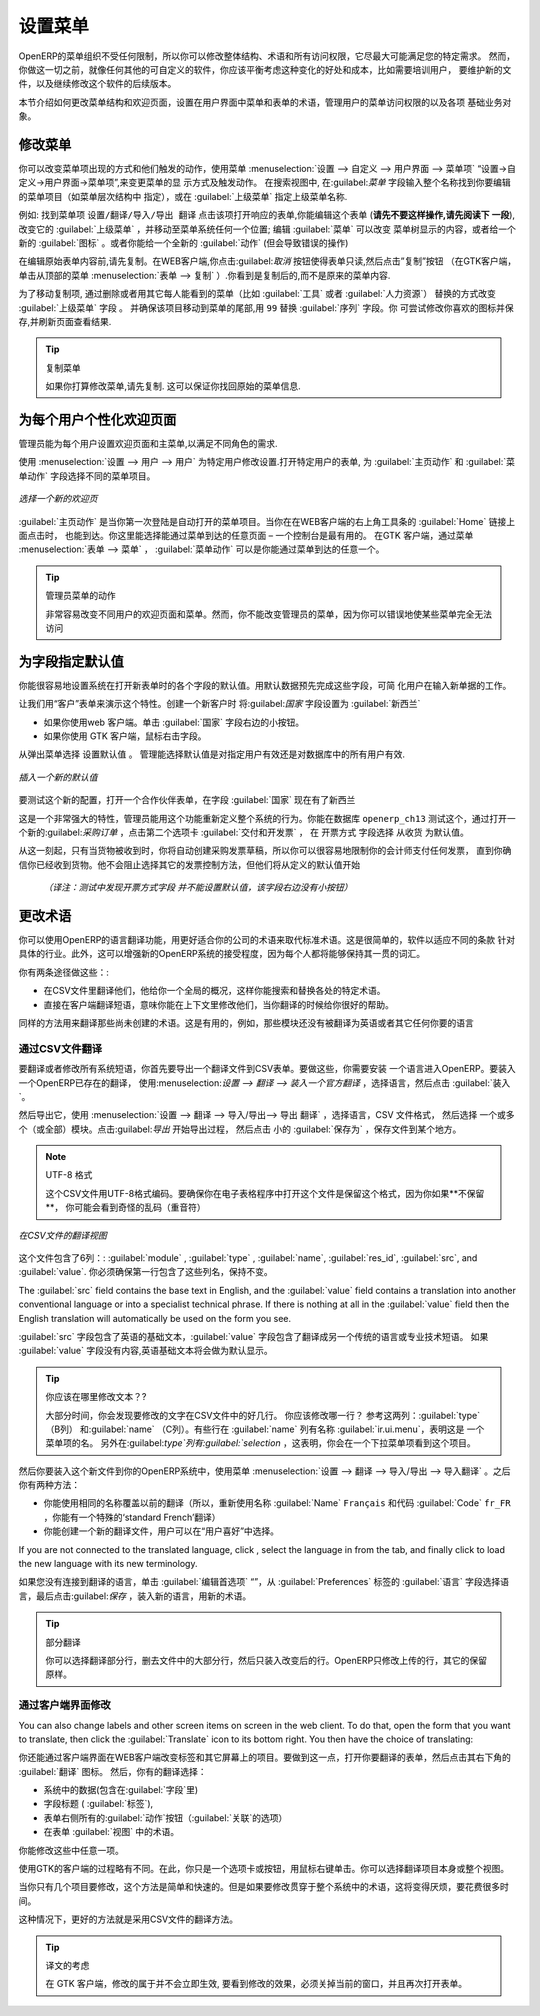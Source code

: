 .. i18n: .. index:: 
.. i18n:    single: menu; configuring
..

.. index:: 
   single: menu; configuring

.. i18n: Configuring the Menu
.. i18n: ====================
..

设置菜单
====================

.. i18n: OpenERP's menu organization is not subject to any restriction, so you can modify the whole
.. i18n: structure, the terminology and all access rights to it to meet your specific needs in the best
.. i18n: possible way. However, before you do all that and just as you would for any other customizable
.. i18n: software, you should balance both the benefits you see in such changes and the costs, such as the
.. i18n: need to train users, to maintain new documentation and to continue the alterations through
.. i18n: subsequent versions of the software.
..

OpenERP的菜单组织不受任何限制，所以你可以修改整体结构、术语和所有访问权限，它尽最大可能满足您的特定需求。
然而，你做这一切之前，就像任何其他的可自定义的软件，你应该平衡考虑这种变化的好处和成本，比如需要培训用户，
要维护新的文件，以及继续修改这个软件的后续版本。

.. i18n: This section describes how to proceed to change the structure of the menu and the welcome page, to
.. i18n: configure the terminology of the menus and forms in the user interface, and for managing users'
.. i18n: access rights to the menus and the various underlying business objects.
..

本节介绍如何更改菜单结构和欢迎页面，设置在用户界面中菜单和表单的术语，管理用户的菜单访问权限的以及各项
基础业务对象。

.. i18n: .. index::
.. i18n:    single: menu; duplicating
..

.. index::
   single: menu; duplicating

.. i18n: Changing the Menu
.. i18n: -----------------
..

修改菜单
-----------------

.. i18n: You can change the way menu items appear and the actions they trigger by using the menu
.. i18n: :menuselection:`Administration --> Customization --> User Interface --> Menu Items`. This
.. i18n: opens a search view where you may locate the menu item to be edited by entering its entire
.. i18n: name (specified as menu hierarchy) in the :guilabel:`Menu` field or specifying its immediate
.. i18n: parent menu name in :guilabel:`Parent Menu`.
..


你可以改变菜单项出现的方式和他们触发的动作，使用菜单
:menuselection:`设置 --> 自定义 --> 用户界面 --> 菜单项` “设置→自定义→用户界面→菜单项”,来变更菜单的显
示方式及触发动作。
在搜索视图中, 在:guilabel:`菜单` 字段输入整个名称找到你要编辑的菜单项目（如菜单层次结构中
指定），或在 :guilabel:`上级菜单` 指定上级菜单名称.



.. i18n: As an example, locate the menu item \ ``Administration/Translations/Import / Export/Export Translation`` \
.. i18n: and click on this entry to open its corresponding form.
.. i18n: You could now edit this form (**but do not do that, read the next paragraph first!**) – change 
.. i18n: its :guilabel:`Parent Menu`, which moves the entry to a
.. i18n: different part of the menu system; edit its :guilabel:`Menu` name to change how it appears in the
.. i18n: menu tree, or give it a new :guilabel:`Icon`. Or you could give it a new :guilabel:`Action` entirely
.. i18n: (but this would lose the point of this particular exercise).
..


例如: 找到菜单项  \ ``设置/翻译/导入/导出 翻译`` \ 
点击该项打开响应的表单,你能编辑这个表单 (**请先不要这样操作,请先阅读下
一段**), 改变它的 :guilabel:`上级菜单` ，并移动至菜单系统任何一个位置; 编辑 :guilabel:`菜单`  可以改变
菜单树显示的内容，或者给一个新的 :guilabel:`图标` 。或者你能给一个全新的 :guilabel:`动作` (但会导致错误的操作)



.. i18n: Instead of editing this form, which is the original menu entry, duplicate it. With the web
.. i18n: client you must first make the form read-only by clicking the :guilabel:`Cancel` button, then you
.. i18n: click the :guilabel:`Duplicate` button that appears (in the GTK client, click :menuselection:`Form
.. i18n: --> Duplicate`  from the top menu). The form that remains is now the duplicate entry, not the
.. i18n: original.
..

在编辑原始表单内容前,请先复制。在WEB客户端,你点击:guilabel:`取消` 按钮使得表单只读,然后点击”复制”按钮
（在GTK客户端，单击从顶部的菜单 :menuselection:`表单
--> 复制` ）.你看到是复制后的,而不是原来的菜单内容.


.. i18n: To move this duplicate entry, change the :guilabel:`Parent Menu` field by deleting what is there and
.. i18n: replacing it with another menu that everyone can see, such as :guilabel:`Tools` or :guilabel:`Human
.. i18n: Resources`, and make sure that the entry moves to the end of the menu list by replacing the
.. i18n: :guilabel:`Sequence` with \ ``99``\  . You can experiment with icons if you like. Save the form and
.. i18n: then reload the page to see the results.
..

为了移动复制项, 通过删除或者用其它每人能看到的菜单（比如 :guilabel:`工具` 或者   :guilabel:`人力资源`）
替换的方式改变 :guilabel:`上级菜单` 字段 。
并确保该项目移动到菜单的尾部,用 \ ``99``\   替换 :guilabel:`序列`  字段。你
可尝试修改你喜欢的图标并保存,并刷新页面查看结果.


.. i18n: .. tip:: Duplicating the Menu
.. i18n: 
.. i18n:    If you are planning to modify a menu, you should duplicate it first.
.. i18n:    In this way you will always keep a link to the original menu that works if you need it to.
..

.. tip:: 复制菜单

   如果你打算修改菜单,请先复制. 这可以保证你找回原始的菜单信息.

.. i18n: .. index:: 
.. i18n:    single: welcome page
.. i18n:    
.. i18n: Personalizing the Welcome Page for Each User
.. i18n: --------------------------------------------
..

.. index:: 
   single: welcome page
   
为每个用户个性化欢迎页面
--------------------------------------------

.. i18n: The administrator can change both the welcome page and the main menu page individually for each user
.. i18n: of the system, and can adapt OpenERP to each role in the company to best fit the needs of everyone.
..

管理员能为每个用户设置欢迎页面和主菜单,以满足不同角色的需求.

.. i18n: To make modifications for a particular user, edit the user configuration again in
.. i18n: :menuselection:`Administration --> Users --> Users`. Open the form for a particular user, and select
.. i18n: different menu entries for the two fields :guilabel:`Home Action` and :guilabel:`Menu Action`.
..

使用 :menuselection:`设置 --> 用户 --> 用户`  为特定用户修改设置.打开特定用户的表单,
为 :guilabel:`主页动作` 和 :guilabel:`菜单动作` 字段选择不同的菜单项目。

.. i18n: .. figure::  images/new_home.png
.. i18n:    :scale: 75
.. i18n:    :align: center
.. i18n: 
.. i18n:    *Selecting a new welcome page*
..

.. figure::  images/new_home.png
   :scale: 75
   :align: center

   *选择一个新的欢迎页*

.. i18n: The :guilabel:`Home Action` is the menu item that is automatically opened when you first sign on,
.. i18n: and is also reached when you click the :guilabel:`Home` link in the top right toolbar of the web
.. i18n: client. There you can choose any page that you would reach through any menu – one of the dashboards
.. i18n: could be most useful. The :guilabel:`Menu Action` is the one you reach through the menu
.. i18n: :menuselection:`Form --> Menu` in the GTK client. You can choose the
.. i18n: main menu and the dashboards there.
..

:guilabel:`主页动作`  是当你第一次登陆是自动打开的菜单项目。当你在在WEB客户端的右上角工具条的 :guilabel:`Home` 链接上面点击时，
也能到达。你这里能选择能通过菜单到达的任意页面 – 一个控制台是最有用的。
在GTK 客户端，通过菜单 :menuselection:`表单 --> 菜单` ， :guilabel:`菜单动作` 可以是你能通过菜单到达的任意一个。


.. i18n: .. tip:: Actions on the Administrator's Menu
.. i18n: 
.. i18n: 	It is very easy to change the welcome page and the menu of the different users.
.. i18n: 	However, you should not change the main administrator's menu because you could make certain menus
.. i18n: 	completely inaccessible by mistake.
..

.. tip:: 管理员菜单的动作

	非常容易改变不同用户的欢迎页面和菜单。然而，你不能改变管理员的菜单，因为你可以错误地使某些菜单完全无法访问

.. i18n: .. index:: 
.. i18n:    single: field; default value
.. i18n:    
.. i18n: Assigning Default Values to Fields
.. i18n: ----------------------------------
..

.. index:: 
   single: field; default value
   
为字段指定默认值
----------------------------------

.. i18n: You can quite easily configure the system to put default values in various fields as you open new
.. i18n: forms. This enables you to pre-complete the fields with default data to simplify your users' work in
.. i18n: entering new documents. Let us use the Customer form to demonstrate this feature. Create a new customer
.. i18n: with :guilabel:`Country` set as :guilabel:`New Zealand`
..

你能很容易地设置系统在打开新表单时的各个字段的默认值。用默认数据预先完成这些字段，可简
化用户在输入新单据的工作。

让我们用“客户”表单来演示这个特性。创建一个新客户时 将:guilabel:`国家` 字段设置为  :guilabel:`新西兰` 

.. i18n: * If you are using the web client, click the small button at the right of the :guilabel:`Country`
.. i18n:   field.
.. i18n: 
.. i18n: * If you are using the GTK client, you just need to right-click the mouse while the pointer is in the
.. i18n:   field.
.. i18n:   
.. i18n: Select \ ``Set as default`` \ from the pop-up menu.
.. i18n: An administrator has the choice of making the default work just for that user, or for all users of the database.
..

* 如果你使用web 客户端。单击 :guilabel:`国家` 字段右边的小按钮。

* 如果你使用 GTK 客户端，鼠标右击字段。
  
从弹出菜单选择 \ ``设置默认值`` \ 。
管理能选择默认值是对指定用户有效还是对数据库中的所有用户有效.

.. i18n: .. figure::  images/set_default.png
.. i18n:    :scale: 75
.. i18n:    :align: center
.. i18n: 
.. i18n:    *Inserting a new default value*
..

.. figure::  images/set_default.png
   :scale: 75
   :align: center

   *插入一个新的默认值*

.. i18n: To check this new configuration, open a new partner form: the field :guilabel:`Country` should now
.. i18n: contain the entry \ ``New Zealand``\  .
..

要测试这个新的配置，打开一个合作伙伴表单，在字段 :guilabel:`国家` 现在有了\ ``新西兰``\ 


.. i18n: This is a very powerful feature! An administrator can use this functionality to redefine the
.. i18n: behavior of your whole system. You can test that in database \ ``openerp_ch13`` \ by opening up a
.. i18n: new :guilabel:`Purchase Order` form, clicking the second tab :guilabel:`Delivery & Invoicing`,
.. i18n: selecting \ ``From Picking`` \ in the :guilabel:`Invoicing Control` field and then making that the
.. i18n: default.
..

这是一个非常强大的特性，管理员能用这个功能重新定义整个系统的行为。你能在数据库  \ ``openerp_ch13`` \  
测试这个，通过打开一
个新的:guilabel:`采购订单` ，点击第二个选项卡  :guilabel:`交付和开发票` ， 在  \ ``开票方式`` \  
字段选择  \ ``从收货`` \ 为默认值。


.. i18n: From that moment on, you would automatically create draft purchase invoices only when goods are
.. i18n: received, so you could very easily restrict your accountants from paying any invoices that turn up
.. i18n: until you were sure you had received the goods. It would not stop anyone from selecting another
.. i18n: method of invoice control, but they would start with the default definition.
..

从这一刻起，只有当货物被收到时，你将自动创建采购发票草稿，所以你可以很容易地限制你的会计师支付任何发票，
直到你确信你已经收到货物。他不会阻止选择其它的发票控制方法，但他们将从定义的默认值开始

   *（译注：测试中发现开票方式字段 并不能设置默认值，该字段右边没有小按钮）*

.. i18n: Changing the Terminology
.. i18n: ------------------------
..

更改术语
------------------------

.. i18n: You can use OpenERP's language translation functionality to substitute its standard terminology
.. i18n: with terminology that fits your company better. It is quite straightforward to adapt the software
.. i18n: with different terms specific to your industry. Moreover, this can strengthen acceptance of your new
.. i18n: OpenERP system, because everybody will be able to retain their usual vocabulary.
..

你可以使用OpenERP的语言翻译功能，用更好适合你的公司的术语来取代标准术语。这是很简单的，软件以适应不同的条款
针对具体的行业。此外，这可以增强新的OpenERP系统的接受程度，因为每个人都将能够保持其一贯的词汇。

.. i18n: You can do this one of two ways:
..

你有两条途径做这些：:

.. i18n: * translate them in a CSV file, which gives you a global overview of all of the system terms so that
.. i18n:   you can search and replace specific occurrences everywhere,
.. i18n: 
.. i18n: * translate the phrases directly in the client, which means that you can change them in their
.. i18n:   context, and that can be helpful to you while you are translating.
..

* 在CSV文件里翻译他们，他给你一个全局的概况，这样你能搜索和替换各处的特定术语。
* 直接在客户端翻译短语，意味你能在上下文里修改他们，当你翻译的时候给你很好的帮助。


.. i18n: The same approach is used to translate terms that have not been created yet. This can be useful, for
.. i18n: example, with modules that have not yet been translated into English or any other language that you
.. i18n: want.
..

同样的方法用来翻译那些尚未创建的术语。这是有用的，例如，那些模块还没有被翻译为英语或者其它任何你要的语言

.. i18n: .. index::
.. i18n:    single: translation
..

.. index::
   single: translation

.. i18n: Translation through a CSV File
.. i18n: ^^^^^^^^^^^^^^^^^^^^^^^^^^^^^^
..

通过CSV文件翻译
^^^^^^^^^^^^^^^^^^^^^^^^^^^^^^

.. i18n: To translate or modify all of the system's phrases, you first have to export a translation file in
.. i18n: CSV form. And to do that, you have to install a language into OpenERP. To load a translation
.. i18n: that already exists in OpenERP, use
.. i18n: :menuselection:`Administration --> Translations --> Load an Official Translation`,
.. i18n: choose a language and then click :guilabel:`Load`.
..


要翻译或者修改所有系统短语，你首先要导出一个翻译文件到CSV表单。要做这些，你需要安装
一个语言进入OpenERP。要装入一个OpenERP已存在的翻译，
使用:menuselection:`设置 --> 翻译 --> 装入一个官方翻译` ，选择语言，然后点击  :guilabel:`装入`。

.. i18n: Then export it using 
.. i18n: :menuselection:`Administration --> Translations --> Import/Export --> Export Translation`. 
.. i18n: Select the language, then the :guilabel:`CSV File` format, then one or more (or all) modules.
.. i18n: Click :guilabel:`Export` to start the export process, then click the small 
.. i18n: :guilabel:`Save As` icon to save the file somewhere.
..

然后导出它，使用 :menuselection:`设置 --> 翻译 --> 导入/导出--> 导出 翻译` ，选择语言，CSV 文件格式，
然后选择 一个或多个（或全部）模块。点击:guilabel:`导出` 开始导出过程，
然后点击 小的 :guilabel:`保存为` ，保存文件到某个地方。


.. i18n: .. note:: UTF-8 Format
.. i18n: 
.. i18n: 	The CSV file is encoded in the UTF-8 format.
.. i18n: 	Make sure that you retain this format when you open the file in a spreadsheet program, because
.. i18n: 	if you **do not** retain it, you risk seeing strange character strings in place of accented
.. i18n: 	characters.
..

.. note:: UTF-8 格式

	这个CSV文件用UTF-8格式编码。要确保你在电子表格程序中打开这个文件是保留这个格式，因为你如果**不保留**，
        你可能会看到奇怪的乱码（重音符）

.. i18n: .. figure::  images/csv_transl.png
.. i18n:    :scale: 75
.. i18n:    :align: center
.. i18n: 
.. i18n:    *CSV translation file with a translation in view*
..

.. figure::  images/csv_transl.png
   :scale: 75
   :align: center

   *在CSV文件的翻译视图*

.. i18n: The file contains six columns: :guilabel:`module` , 
.. i18n: :guilabel:`type` , :guilabel:`name`, :guilabel:`res_id`,
.. i18n: :guilabel:`src`, and :guilabel:`value`. You have to ensure that the first line, which specifies
.. i18n: these column names, remains untouched. 
..

这个文件包含了6列：: :guilabel:`module` , 
:guilabel:`type` , :guilabel:`name`, :guilabel:`res_id`,
:guilabel:`src`, and :guilabel:`value`. 你必须确保第一行包含了这些列名，保持不变。

.. i18n: The :guilabel:`src` field contains the base text in English,
.. i18n: and the :guilabel:`value` field contains a translation into another conventional language or into a
.. i18n: specialist technical phrase. If there is nothing at all in the :guilabel:`value` field then the
.. i18n: English translation will automatically be used on the form you see.
..

The :guilabel:`src` field contains the base text in English,
and the :guilabel:`value` field contains a translation into another conventional language or into a
specialist technical phrase. If there is nothing at all in the :guilabel:`value` field then the
English translation will automatically be used on the form you see.


:guilabel:`src`  字段包含了英语的基础文本，:guilabel:`value`  字段包含了翻译成另一个传统的语言或专业技术短语。
如果 :guilabel:`value`  字段没有内容,英语基础文本将会做为默认显示。

.. i18n: .. tip:: Where Should you Modify the Text?
.. i18n: 
.. i18n:    Most of the time, you will find the text that you want to modify in several lines of the CSV
.. i18n:    file.
.. i18n:    Which line should you modify?
.. i18n:    Refer to the two columns :guilabel:`type` (in column B) and :guilabel:`name` (in column C).
.. i18n:    Some lines have the name :guilabel:`ir.ui.menu` in the :guilabel:`name` column, which shows that this is a menu entry.
.. i18n:    Others have :guilabel:`selection` in the :guilabel:`type` column, which indicates that you would
.. i18n:    see this entry in a drop-down menu.
..

.. tip:: 你应该在哪里修改文本？?

   大部分时间，你会发现要修改的文字在CSV文件中的好几行。
   你应该修改哪一行？
   参考这两列：:guilabel:`type`（B列）
   和:guilabel:`name` （C列）。有些行在 :guilabel:`name` 列有名称 :guilabel:`ir.ui.menu`，表明这是
   一个菜单项的名。
   另外在:guilabel:`type`列有:guilabel:`selection` ，这表明，你会在一个下拉菜单项看到这个项目。



.. i18n: You should then load the new file into your OpenERP system using the menu
.. i18n: :menuselection:`Administration --> Translations --> Import/Export --> Import Translation`. 
.. i18n: You have then got two ways forward:
..
  

然后你要装入这个新文件到你的OpenERP系统中，使用菜单 :menuselection:`设置 --> 翻译 --> 导入/导出 --> 导入翻译`
。之后你有两种方法：


.. i18n: * you can overwrite the previous translation by using the same name as before (so you could have a
.. i18n:   special 'standard French' translation by reusing the :guilabel:`Name` \ ``Français``\   and
.. i18n:   :guilabel:`Code` \ ``fr_FR``\  ),
.. i18n: 
.. i18n: * you could create a new translation file which users can select in their :guilabel:`Preferences`.
..


* 你能使用相同的名称覆盖以前的翻译（所以，重新使用名称 :guilabel:`Name` \ ``Français``\  和代码 :guilabel:`Code` \ ``fr_FR``\  ，你能有一个特殊的‘standard French’翻译）

* 你能创建一个新的翻译文件，用户可以在“用户喜好”中选择。

.. i18n: If you are not connected to the translated language, click :guilabel:`Edit Preferences`, select the
.. i18n: language in :guilabel:`Language` from the :guilabel:`Preferences` tab, and finally click :guilabel:`Save`
.. i18n: to load the new language with its new terminology.
..

If you are not connected to the translated language, click , select the
language in from the tab, and finally click 
to load the new language with its new terminology.

如果您没有连接到翻译的语言，单击  :guilabel:`编辑首选项` “”，从 :guilabel:`Preferences` 标签的 :guilabel:`语言` 字段选择语言，最后点击:guilabel:`保存` ，装入新的语言，用新的术语。


.. i18n: .. tip:: Partial Translations
.. i18n: 
.. i18n:    You can load a selection of the lines in a translation file by deleting most of the lines in the
.. i18n:    file and then loading back only the changed ones. OpenERP then changes only the uploaded lines
.. i18n:    and leaves the original ones alone.
..

.. tip:: 部分翻译

   你可以选择翻译部分行，删去文件中的大部分行，然后只装入改变后的行。OpenERP只修改上传的行，其它的保留原样。

.. i18n: Changes through the Client Interface
.. i18n: ^^^^^^^^^^^^^^^^^^^^^^^^^^^^^^^^^^^^
..

通过客户端界面修改
^^^^^^^^^^^^^^^^^^^^^^^^^^^^^^^^^^^^

.. i18n: You can also change labels and other screen items on screen in the web client. 
.. i18n: To do that, open the form that you want to translate, then click the 
.. i18n: :guilabel:`Translate` icon to its bottom right. 
.. i18n: You then have the choice of translating:
..

You can also change labels and other screen items on screen in the web client. 
To do that, open the form that you want to translate, then click the 
:guilabel:`Translate` icon to its bottom right. 
You then have the choice of translating:

你还能通过客户端界面在WEB客户端改变标签和其它屏幕上的项目。要做到这一点，打开你要翻译的表单，然后点击其右下角的
:guilabel:`翻译`  图标。
然后，你有的翻译选择：

.. i18n: * the data in the system (contained in the :guilabel:`Fields`),
.. i18n: 
.. i18n: * the field titles (the :guilabel:`Labels`),
.. i18n: 
.. i18n: * all of the :guilabel:`Action` buttons to the right of the form (the :guilabel:`Relates` option),
.. i18n: 
.. i18n: * the terms used in the form :guilabel:`View`.
..

* 系统中的数据(包含在:guilabel:`字段`里) 

* 字段标题 ( :guilabel:`标签`),

* 表单右侧所有的:guilabel:`动作`按钮（:guilabel:`关联`的选项）

* 在表单 :guilabel:`视图` 中的术语。

.. i18n: You can modify any of these.
..

你能修改这些中任意一项。

.. i18n: The procedure is slightly different using the GTK client. In this you just right-click on a label or button
.. i18n: with the mouse. You can choose to translate the item itself or the whole view.
..

使用GTK的客户端的过程略有不同。在此，你只是一个选项卡或按钮，用鼠标右键单击。你可以选择翻译项目本身或整个视图。

.. i18n: This method is simple and quick when you only have a few entries to modify, but it can become
.. i18n: tiresome and you can lose a lot of time if you have got to change some terms across the whole system.
..

当你只有几个项目要修改，这个方法是简单和快速的。但是如果要修改贯穿于整个系统中的术语，这将变得厌烦，要花费很多时间。

.. i18n: In that case it would be better to use the translation method that employs a CSV file.
..

这种情况下，更好的方法就是采用CSV文件的翻译方法。

.. i18n: .. tip:: Taking account of Translations
.. i18n: 
.. i18n:    In the GTK client, the modified terms are not updated immediately.
.. i18n:    To see the effects of the modifications, you must close the current window and then reopen the
.. i18n:    form.
..

.. tip:: 译文的考虑

   在 GTK 客户端，修改的属于并不会立即生效,
   要看到修改的效果，必须关掉当前的窗口，并且再次打开表单。

.. i18n: .. Copyright © Open Object Press. All rights reserved.
..

.. Copyright © Open Object Press. All rights reserved.

.. i18n: .. You may take electronic copy of this publication and distribute it if you don't
.. i18n: .. change the content. You can also print a copy to be read by yourself only.
..

.. You may take electronic copy of this publication and distribute it if you don't
.. change the content. You can also print a copy to be read by yourself only.

.. i18n: .. We have contracts with different publishers in different countries to sell and
.. i18n: .. distribute paper or electronic based versions of this book (translated or not)
.. i18n: .. in bookstores. This helps to distribute and promote the OpenERP product. It
.. i18n: .. also helps us to create incentives to pay contributors and authors using author
.. i18n: .. rights of these sales.
..

.. We have contracts with different publishers in different countries to sell and
.. distribute paper or electronic based versions of this book (translated or not)
.. in bookstores. This helps to distribute and promote the OpenERP product. It
.. also helps us to create incentives to pay contributors and authors using author
.. rights of these sales.

.. i18n: .. Due to this, grants to translate, modify or sell this book are strictly
.. i18n: .. forbidden, unless Tiny SPRL (representing Open Object Press) gives you a
.. i18n: .. written authorisation for this.
..

.. Due to this, grants to translate, modify or sell this book are strictly
.. forbidden, unless Tiny SPRL (representing Open Object Press) gives you a
.. written authorisation for this.

.. i18n: .. Many of the designations used by manufacturers and suppliers to distinguish their
.. i18n: .. products are claimed as trademarks. Where those designations appear in this book,
.. i18n: .. and Open Object Press was aware of a trademark claim, the designations have been
.. i18n: .. printed in initial capitals.
..

.. Many of the designations used by manufacturers and suppliers to distinguish their
.. products are claimed as trademarks. Where those designations appear in this book,
.. and Open Object Press was aware of a trademark claim, the designations have been
.. printed in initial capitals.

.. i18n: .. While every precaution has been taken in the preparation of this book, the publisher
.. i18n: .. and the authors assume no responsibility for errors or omissions, or for damages
.. i18n: .. resulting from the use of the information contained herein.
..

.. While every precaution has been taken in the preparation of this book, the publisher
.. and the authors assume no responsibility for errors or omissions, or for damages
.. resulting from the use of the information contained herein.

.. i18n: .. Published by Open Object Press, Grand Rosière, Belgium
..

.. Published by Open Object Press, Grand Rosière, Belgium
